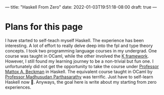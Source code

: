 ---
title: "Haskell From Zero"
date: 2022-01-03T19:51:18-08:00
draft: true
---

* Plans for this page
I have started to self-teach myself Haskell. The experience has been
interesting. A lot of effort to really delve deep into the fpl and type theory
concepts. I took two programming language courses in my undergrad. One course
was taught in OCaml, while the other involved the [[https://kframework.org/][K framework]]. However, I still
found my learning journey to be a non-trivial but fun one. I unfortunately did
not get the opportunity to take the course under [[https://cs.illinois.edu/about/people/department-faculty/mattox][Professor Mattox A. Beckman]] in
Haskell. The equivalent course taught in OCaml by [[https://cs.illinois.edu/about/people/faculty/madhu][Professor Madhusudan
Parthasarathy]] was terrific. Just have to self-learn Haskell now 🙂. Anyways, the
goal here is write about my starting from zero experiences.

